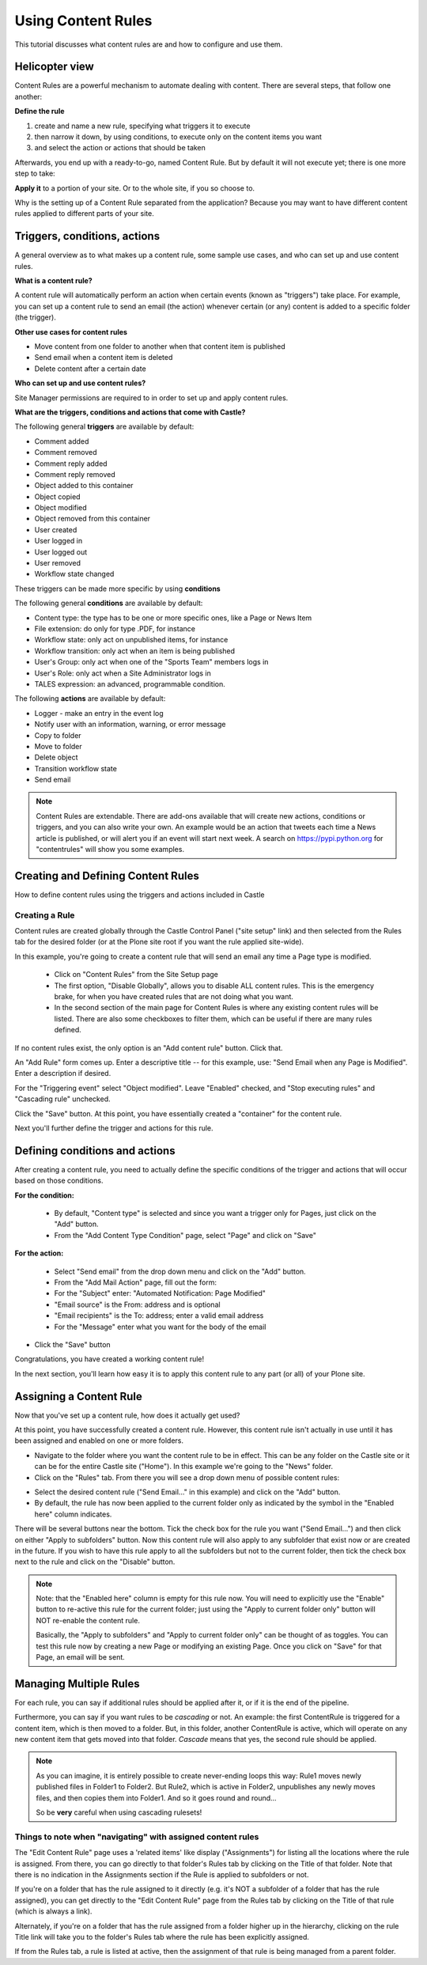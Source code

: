 ===================
Using Content Rules
=================== 

This tutorial discusses what content rules are and how to configure and use them.


Helicopter view
===============

Content Rules are a powerful mechanism to automate dealing with content. There are several steps, that follow one another:

**Define the rule**

#. create and name a new rule, specifying what triggers it to execute
#. then narrow it down, by using conditions, to execute only on the content items you want
#. and select the action or actions that should be taken

Afterwards, you end up with a ready-to-go, named Content Rule. But by default it will not execute yet; there is one more step to take:

**Apply it** to a portion of your site. Or to the whole site, if you so choose to.

Why is the setting up of a Content Rule separated from the application? Because you may want to have different content rules applied to different parts of your site.


Triggers, conditions, actions
=============================

A general overview as to what makes up a content rule, some sample use cases, and who can set up and use content rules.

**What is a content rule?**

A content rule will automatically perform an action when certain events (known as "triggers") take place.
For example, you can set up a content rule to send an email (the action) whenever certain (or any) content is added to a specific folder (the trigger).

**Other use cases for content rules**

- Move content from one folder to another when that content item is published
- Send email when a content item is deleted
- Delete content after a certain date

**Who can set up and use content rules?**

Site Manager permissions are required to in order to set up and apply content rules.

**What are the triggers, conditions and actions that come with Castle?**

The following general **triggers** are available by default:

- Comment added
- Comment removed
- Comment reply added
- Comment reply removed

- Object added to this container
- Object copied
- Object modified
- Object removed from this container

- User created
- User logged in
- User logged out
- User removed

- Workflow state changed

These triggers can be made more specific by using **conditions**

The following general **conditions** are available by default:

- Content type: the type has to be one or more specific ones, like a Page or News Item
- File extension: do only for type .PDF, for instance
- Workflow state: only act on unpublished items, for instance
- Workflow transition: only act when an item is being published
- User's Group: only act when one of the "Sports Team" members logs in
- User's Role: only act when a Site Administrator logs in
- TALES expression: an advanced, programmable condition.

The following **actions** are available by default:

- Logger - make an entry in the event log
- Notify user with an information, warning, or error message
- Copy to folder
- Move to folder
- Delete object
- Transition workflow state
- Send email

.. note::

   Content Rules are extendable. There are add-ons available that will create new actions, conditions or triggers, and you can also write your own. An example would be an action that tweets each time a News article is published, or will alert you if an event will start next week. A search on `https://pypi.python.org <https://pypi.python.org>`_ for "contentrules" will show you some examples.


Creating and Defining Content Rules
===================================

How to define content rules using the triggers and actions included in Castle

Creating a Rule
---------------

Content rules are created globally through the Castle Control Panel ("site setup" link) and then selected from the Rules tab for the desired folder (or at the Plone site root if you want the rule applied site-wide).

In this example, you're going to create a content rule that will send an email any time a Page type is modified.

    - Click on "Content Rules" from the Site Setup page
    - The first option, "Disable Globally", allows you to disable ALL content rules. This is the emergency brake, for when you have created rules that are not doing what you want.
    - In the second section of the main page for Content Rules is where any existing content rules will be listed. There are also some checkboxes to filter them, which can be useful if there are many rules defined.

.. image:: contentrules.png

.. .. code:: robotframework
      :class: hidden

   *** Test Cases ***

   Show contentrules
       Go to  ${PLONE_URL}/@@rules-controlpanel

       Capture and crop page screenshot
       ...  ${CURDIR}/../../_robot/contentrules-start.png
               ...  css=#content
               ...  css=div.plone-toolbar-container

   add rule
       Go to  ${PLONE_URL}/+rule/plone.ContentRule
       Wait until element is visible
       ...  css=#formfield-form-widgets-title
       Click element  css=#form-widgets-title
       Input text  css=#form-widgets-title  Send Email when any Page is Modified

       Click element  css=#form-widgets-description
       Input text  css=#form-widgets-description  this rule is meant for folders where new staff is having a go
       Click element  css=#formfield-form-widgets-event
       Select From List  id=form-widgets-event  Object modified


       Capture and crop page screenshot
       ...  ${CURDIR}/../../_robot/contentrules-add.png
               ...  css=#content
       Click button  css=#form-buttons-save
       Capture and crop page screenshot
       ...  ${CURDIR}/../../_robot/contentrules-conditions.png
               ...  css=#content
       Wait until element is visible
       ...  name=form.button.Save
       Click button  name=form.button.Save


    assign rule
        Go to  ${PLONE_URL}/news
        Click link  css=#contentview-contentrules a
        Update element style  portal-footer  display  none

        Capture and crop page screenshot
        ...  ${CURDIR}/../../_robot/contentrules-assign.png
              ...  css=#content
              ...  css=div.plone-toolbar-container

.. .. figure:: ../../_robot/contentrules-start.png
      :align: center
      :alt: Content Rules overview

If no content rules exist, the only option is an "Add content rule" button. Click that.

An "Add Rule" form comes up. Enter a descriptive title -- for this example, use: "Send Email when any Page is Modified". Enter a description if desired.

For the "Triggering event" select "Object modified". Leave "Enabled" checked, and "Stop executing rules" and "Cascading rule" unchecked.

.. image:: addrule.png

.. .. figure:: ../../_robot/contentrules-add.png
      :align: center
      :alt: Content Rules overview

Click the "Save" button. At this point, you have essentially created a "container" for the content rule.

Next you'll further define the trigger and actions for this rule.

.. figure:: ../../_robot/contentrules-conditions.png
   :align: center
   :alt: Content Rules conditons and actions


Defining conditions and actions
===============================

After creating a content rule, you need to actually define the specific conditions of the trigger and actions that will occur based on those conditions.

**For the condition:**

        - By default, "Content type" is selected and since you want a trigger only for Pages, just click on the "Add" button.
        - From the "Add Content Type Condition" page, select "Page" and click on "Save"

**For the action:**

        - Select "Send email" from the drop down menu and click on the "Add" button.
        - From the "Add Mail Action" page, fill out the form:
        - For the "Subject" enter: "Automated Notification: Page Modified"
        - "Email source" is the From: address and is optional
        - "Email recipients" is the To: address; enter a valid email address
        - For the "Message" enter what you want for the body of the email

- Click the "Save" button

Congratulations, you have created a working content rule!

In the next section, you'll learn how easy it is to apply this content rule to any part (or all) of your Plone site.


Assigning a Content Rule
========================

Now that you've set up a content rule, how does it actually get used?

At this point, you have successfully created a content rule. However, this content rule isn't actually in use until it has been assigned and enabled on one or more folders.

- Navigate to the folder where you want the content rule to be in effect.
  This can be any folder on the Castle site or it can be for the entire Castle site ("Home").
  In this example we're going to the "News" folder.
- Click on the "Rules" tab. From there you will see a drop down menu of possible content rules:

.. .. figure:: ../../_robot/contentrules-assign.png
      :align: center
      :alt: assign content rules

- Select the desired content rule ("Send Email..." in this example) and click on the "Add" button.

- By default, the rule has now been applied to the current folder only as indicated by the symbol in the "Enabled here" column indicates.

There will be several buttons near the bottom. Tick the check box for the rule you want ("Send Email...") and then click on either "Apply to subfolders"  button. Now this content rule will also apply to any subfolder that exist now or are created in the future.
If you wish to have this rule apply to all the subfolders but not to the current folder, then tick the check box next to the rule and click on the "Disable" button.

.. note ::

    Note: that the "Enabled here" column is empty for this rule now. You will need to explicitly use the "Enable" button to re-active this rule for the current folder; just using the "Apply to current folder only" button will NOT re-enable the content rule.

    Basically, the "Apply to subfolders" and "Apply to current folder only" can be thought of as toggles.
    You can test this rule now by creating a new Page or modifying an existing Page. Once you click on "Save" for that Page, an email will be sent.


Managing Multiple Rules
=======================

For each rule, you can say if additional rules should be applied after it, or if it is the end of the pipeline.

Furthermore, you can say if you want rules to be *cascading* or not. An example: the first ContentRule is triggered for a content item, which is then moved to a folder. But, in this folder, another ContentRule is active, which will operate on any new content item that gets moved into that folder. *Cascade* means that yes, the second rule should be applied.

.. note::

   As you can imagine, it is entirely possible to create never-ending loops this way: Rule1 moves newly published files in Folder1 to Folder2. But Rule2, which is active in Folder2, unpublishes any newly moves files, and then copies them into Folder1. And so it goes round and round...

   So be **very** careful when using cascading rulesets!


Things to note when "navigating" with assigned content rules
------------------------------------------------------------

The "Edit Content Rule" page uses a 'related items' like display ("Assignments") for listing all the locations where the rule is assigned.
From there, you can go directly to that folder's Rules tab by clicking on the Title of that folder. Note that there is no indication in the Assignments section if the Rule is applied to subfolders or not.

If you're on a folder that has the rule assigned to it directly (e.g. it's NOT a subfolder of a folder that has the rule assigned), you can get directly to the "Edit Content Rule" page from the Rules tab by clicking on the Title of that rule (which is always a link).

Alternately, if you're on a folder that has the rule assigned from a folder higher up in the hierarchy, clicking on the rule Title link will take you to the folder's Rules tab where the rule has been explicitly assigned.

If from the Rules tab, a rule is listed at active, then the assignment of that rule is being managed from a parent folder.
